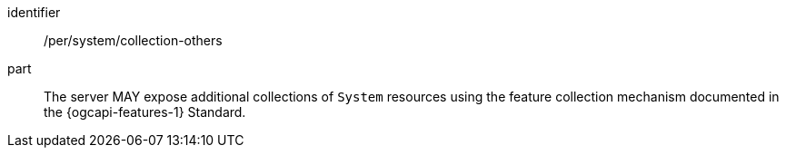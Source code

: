 [permission,model=ogc]
====
[%metadata]
identifier:: /per/system/collection-others

part:: The server MAY expose additional collections of `System` resources using the feature collection mechanism documented in the {ogcapi-features-1} Standard.
====
